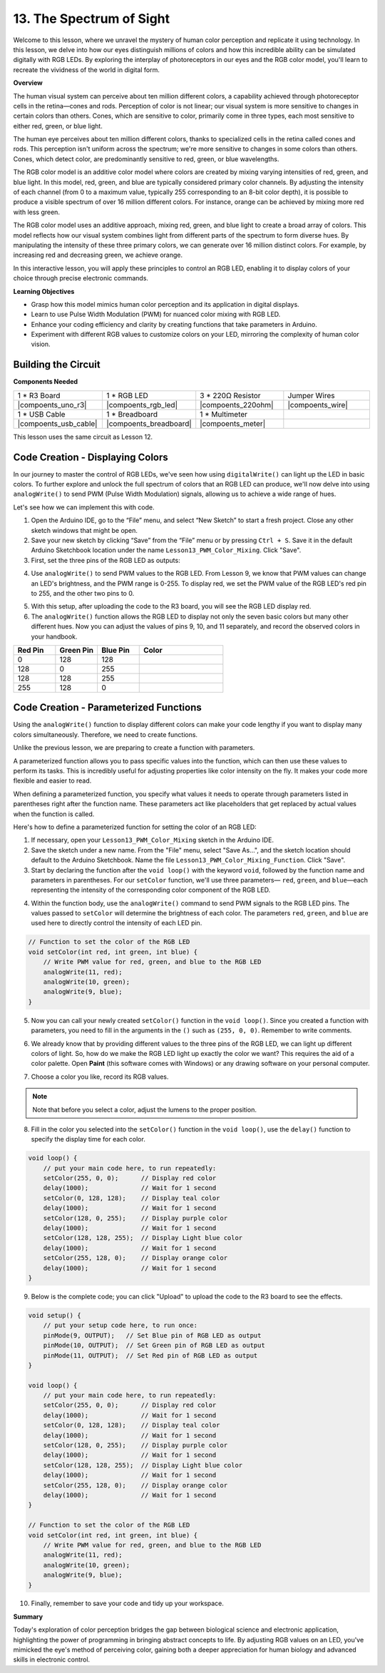 13. The Spectrum of Sight
================================================================================
Welcome to this lesson,  where we unravel the mystery of human color perception and replicate it using technology. In this lesson, we delve into how our eyes distinguish millions of colors and how this incredible ability can be simulated digitally with RGB LEDs. By exploring the interplay of photoreceptors in our eyes and the RGB color model, you'll learn to recreate the vividness of the world in digital form.

**Overview**

The human visual system can perceive about ten million different colors, a capability achieved through photoreceptor cells in the retina—cones and rods. Perception of color is not linear; our visual system is more sensitive to changes in certain colors than others. Cones, which are sensitive to color, primarily come in three types, each most sensitive to either red, green, or blue light.

The human eye perceives about ten million different colors, thanks to specialized cells in the retina called cones and rods. This perception isn't uniform across the spectrum; we're more sensitive to changes in some colors than others. Cones, which detect color, are predominantly sensitive to red, green, or blue wavelengths.

.. image:: img/6_mix_eyeballjpg.jpg

The RGB color model is an additive color model where colors are created by mixing varying intensities of red, green, and blue light. In this model, red, green, and blue are typically considered primary color channels. By adjusting the intensity of each channel (from 0 to a maximum value, typically 255 corresponding to an 8-bit color depth), it is possible to produce a visible spectrum of over 16 million different colors. For instance, orange can be achieved by mixing more red with less green.

The RGB color model uses an additive approach, mixing red, green, and blue light to create a broad array of colors. This model reflects how our visual system combines light from different parts of the spectrum to form diverse hues. By manipulating the intensity of these three primary colors, we can generate over 16 million distinct colors. For example, by increasing red and decreasing green, we achieve orange.

.. image:: img/6_mix_orange.jpg

In this interactive lesson, you will apply these principles to control an RGB LED, enabling it to display colors of your choice through precise electronic commands.

**Learning Objectives**

* Grasp how this model mimics human color perception and its application in digital displays.
* Learn to use Pulse Width Modulation (PWM) for nuanced color mixing with RGB LED.
* Enhance your coding efficiency and clarity by creating functions that take parameters in Arduino.
* Experiment with different RGB values to customize colors on your LED, mirroring the complexity of human color vision.


Building the Circuit
-----------------------

**Components Needed**

.. list-table:: 
   :widths: 25 25 25 25
   :header-rows: 0

   * - 1 * R3 Board
     - 1 * RGB LED
     - 3 * 220Ω Resistor
     - Jumper Wires
   * - |compoents_uno_r3| 
     - |compoents_rgb_led| 
     - |compoents_220ohm| 
     - |compoents_wire| 
   * - 1 * USB Cable
     - 1 * Breadboard
     - 1 * Multimeter
     -
   * - |compoents_usb_cable| 
     - |compoents_breadboard| 
     - |compoents_meter|
     -

This lesson uses the same circuit as Lesson 12.

.. image:: img/6_mix_color_bb_4.png
    :width: 600
    :align: center


Code Creation - Displaying Colors
------------------------------------

In our journey to master the control of RGB LEDs, we've seen how using ``digitalWrite()`` can light up the LED in basic colors. To further explore and unlock the full spectrum of colors that an RGB LED can produce, we'll now delve into using ``analogWrite()`` to send PWM (Pulse Width Modulation) signals, allowing us to achieve a wide range of hues.

Let's see how we can implement this with code.

1. Open the Arduino IDE, go to the “File” menu, and select “New Sketch” to start a fresh project. Close any other sketch windows that might be open.
2. Save your new sketch by clicking “Save” from the “File” menu or by pressing ``Ctrl + S``. Save it in the default Arduino Sketchbook location under the name ``Lesson13_PWM_Color_Mixing``. Click "Save".

3. First, set the three pins of the RGB LED as outputs:

.. code-block:: Arduino
    :emphasize-lines: 3-5

    void setup() {
        // Set up code to run once:
        pinMode(9, OUTPUT);   // Set Blue pin of RGB LED as output
        pinMode(10, OUTPUT);  // Set Green pin of RGB LED as output
        pinMode(11, OUTPUT);  // Set Red pin of RGB LED as output
    }

4. Use ``analogWrite()`` to send PWM values to the RGB LED. From Lesson 9, we know that PWM values can change an LED's brightness, and the PWM range is 0-255. To display red, we set the PWM value of the RGB LED's red pin to 255, and the other two pins to 0.

.. code-block:: Arduino
    :emphasize-lines: 10-12

    void setup() {
        // Set up code to run once:
        pinMode(9, OUTPUT);   // Set Blue pin of RGB LED as output
        pinMode(10, OUTPUT);  // Set Green pin of RGB LED as output
        pinMode(11, OUTPUT);  // Set Red pin of RGB LED as output
    }

    void loop() {
        // Main code to run repeatedly:
        analogWrite(9, 0);    // Set the PWM value of Blue pin to 0
        analogWrite(10, 0);   // Set the PWM value of Green pin to 0
        analogWrite(11, 255);  // Set the PWM value of Red pin to 255
    }

5. With this setup, after uploading the code to the R3 board, you will see the RGB LED display red.

6. The ``analogWrite()`` function allows the RGB LED to display not only the seven basic colors but many other different hues. Now you can adjust the values of pins 9, 10, and 11 separately, and record the observed colors in your handbook.

.. list-table::
    :widths: 20 20 20 40
    :header-rows: 1

    *   - Red Pin    
        - Green Pin  
        - Blue Pin
        - Color
    *   - 0
        - 128
        - 128
        - 
    *   - 128
        - 0
        - 255
        - 
    *   - 128
        - 128
        - 255
        - 
    *   - 255
        - 128
        - 0
        -     

Code Creation - Parameterized Functions
------------------------------------------------

Using the ``analogWrite()`` function to display different colors can make your code lengthy if you want to display many colors simultaneously. Therefore, we need to create functions.

Unlike the previous lesson, we are preparing to create a function with parameters. 


A parameterized function allows you to pass specific values into the function, which can then use these values to perform its tasks. This is incredibly useful for adjusting properties like color intensity on the fly. It makes your code more flexible and easier to read.

When defining a parameterized function, you specify what values it needs to operate through parameters listed in parentheses right after the function name. These parameters act like placeholders that get replaced by actual values when the function is called.

Here's how to define a parameterized function for setting the color of an RGB LED:

1. If necessary, open your ``Lesson13_PWM_Color_Mixing`` sketch in the Arduino IDE.

2. Save the sketch under a new name. From the "File" menu, select "Save As...", and the sketch location should default to the Arduino Sketchbook. Name the file ``Lesson13_PWM_Color_Mixing_Function``. Click "Save".

3. Start by declaring the function after the ``void loop()`` with the keyword ``void``, followed by the function name and parameters in parentheses. For our ``setColor`` function, we'll use three parameters— ``red``, ``green``, and ``blue``—each representing the intensity of the corresponding color component of the RGB LED.

.. code-block:: Arduino
    :emphasize-lines: 5,6

    void loop() {
        // put your main code here, to run repeatedly:
    }

    void setColor(int red, int green, int blue) {
    }

   
4. Within the function body, use the ``analogWrite()`` command to send PWM signals to the RGB LED pins. The values passed to ``setColor`` will determine the brightness of each color. The parameters ``red``, ``green``, and ``blue`` are used here to directly control the intensity of each LED pin.

.. code-block:: Arduino

    // Function to set the color of the RGB LED
    void setColor(int red, int green, int blue) {
        // Write PWM value for red, green, and blue to the RGB LED
        analogWrite(11, red);
        analogWrite(10, green);
        analogWrite(9, blue);
    }


5. Now you can call your newly created ``setColor()`` function in the ``void loop()``. Since you created a function with parameters, you need to fill in the arguments in the ``()`` such as ``(255, 0, 0)``. Remember to write comments.

.. code-block:: Arduino
    :emphasize-lines: 3

    void loop() {
        // put your main code here, to run repeatedly:
        setColor(255, 0, 0); // Display red color
    }

    // Function to set the color of the RGB LED
    void setColor(int red, int green, int blue) {
        // Write PWM value for red, green, and blue to the RGB LED
        analogWrite(11, red);
        analogWrite(10, green);
        analogWrite(9, blue);
    }

6. We already know that by providing different values to the three pins of the RGB LED, we can light up different colors of light. So, how do we make the RGB LED light up exactly the color we want? This requires the aid of a color palette. Open **Paint** (this software comes with Windows) or any drawing software on your personal computer.

.. image:: img/6_mix_color_paint.png

7. Choose a color you like, record its RGB values.

.. note::

    Note that before you select a color, adjust the lumens to the proper position.

.. image:: img/6_mix_color_paint_2.png

8. Fill in the color you selected into the ``setColor()`` function in the ``void loop()``, use the ``delay()`` function to specify the display time for each color.

.. code-block:: Arduino

    void loop() {
        // put your main code here, to run repeatedly:
        setColor(255, 0, 0);      // Display red color
        delay(1000);              // Wait for 1 second
        setColor(0, 128, 128);    // Display teal color
        delay(1000);              // Wait for 1 second
        setColor(128, 0, 255);    // Display purple color
        delay(1000);              // Wait for 1 second
        setColor(128, 128, 255);  // Display Light blue color
        delay(1000);              // Wait for 1 second
        setColor(255, 128, 0);    // Display orange color
        delay(1000);              // Wait for 1 second
    }

9. Below is the complete code; you can click "Upload" to upload the code to the R3 board to see the effects.

.. code-block:: Arduino

    void setup() {
        // put your setup code here, to run once:
        pinMode(9, OUTPUT);   // Set Blue pin of RGB LED as output
        pinMode(10, OUTPUT);  // Set Green pin of RGB LED as output
        pinMode(11, OUTPUT);  // Set Red pin of RGB LED as output
    }

    void loop() {
        // put your main code here, to run repeatedly:
        setColor(255, 0, 0);      // Display red color
        delay(1000);              // Wait for 1 second
        setColor(0, 128, 128);    // Display teal color
        delay(1000);              // Wait for 1 second
        setColor(128, 0, 255);    // Display purple color
        delay(1000);              // Wait for 1 second
        setColor(128, 128, 255);  // Display Light blue color
        delay(1000);              // Wait for 1 second
        setColor(255, 128, 0);    // Display orange color
        delay(1000);              // Wait for 1 second
    }

    // Function to set the color of the RGB LED
    void setColor(int red, int green, int blue) {
        // Write PWM value for red, green, and blue to the RGB LED
        analogWrite(11, red);
        analogWrite(10, green);
        analogWrite(9, blue);
    }

10. Finally, remember to save your code and tidy up your workspace.

**Summary**

Today's exploration of color perception bridges the gap between biological science and electronic application, highlighting the power of programming in bringing abstract concepts to life. By adjusting RGB values on an LED, you've mimicked the eye's method of perceiving color, gaining both a deeper appreciation for human biology and advanced skills in electronic control.